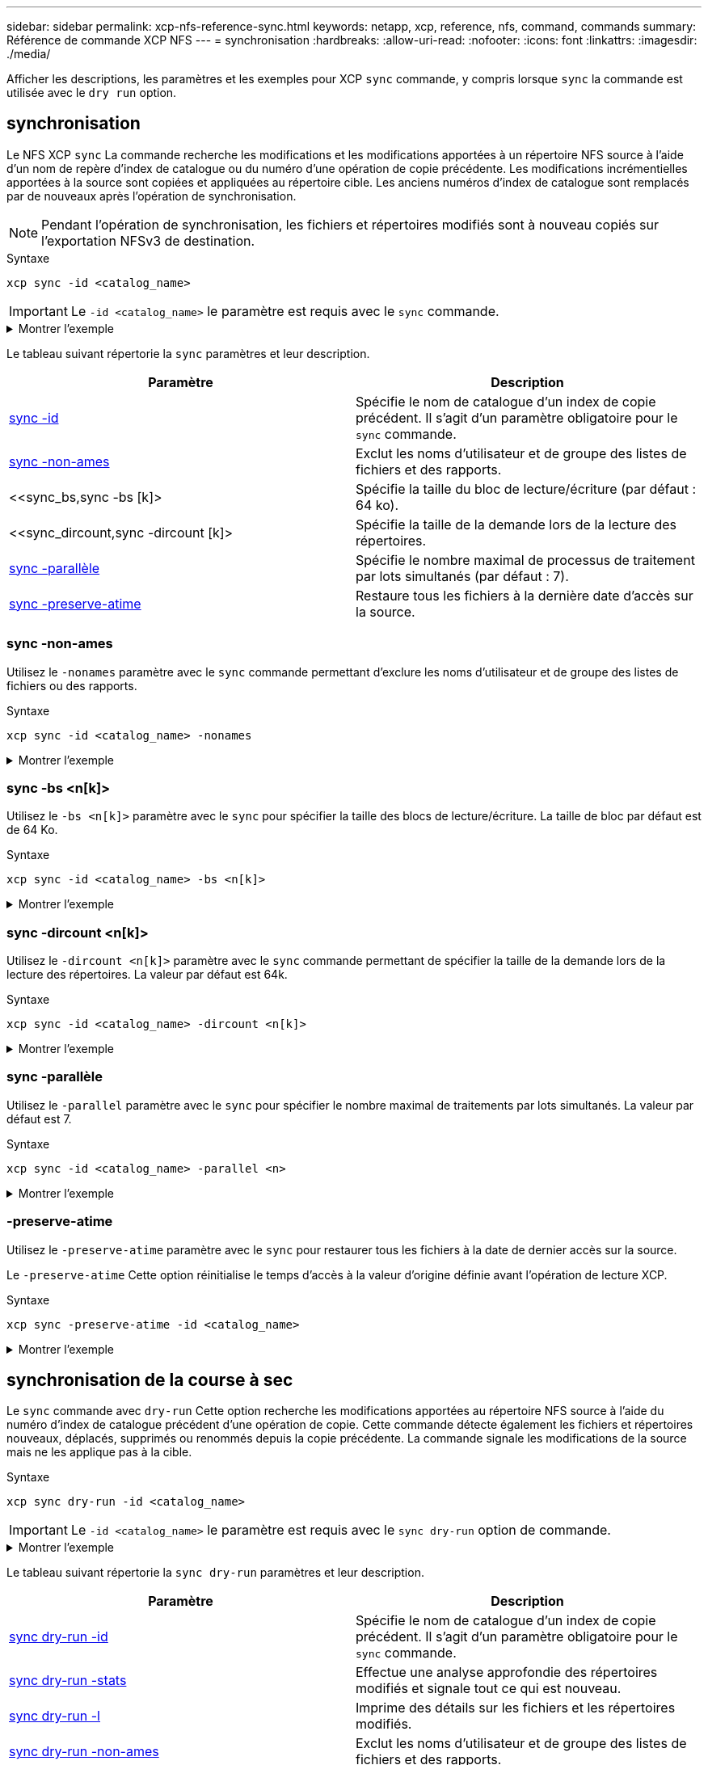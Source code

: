 ---
sidebar: sidebar 
permalink: xcp-nfs-reference-sync.html 
keywords: netapp, xcp, reference, nfs, command, commands 
summary: Référence de commande XCP NFS 
---
= synchronisation
:hardbreaks:
:allow-uri-read: 
:nofooter: 
:icons: font
:linkattrs: 
:imagesdir: ./media/


[role="lead"]
Afficher les descriptions, les paramètres et les exemples pour XCP `sync` commande, y compris lorsque `sync` la commande est utilisée avec le `dry run` option.



== synchronisation

Le NFS XCP `sync` La commande recherche les modifications et les modifications apportées à un répertoire NFS source à l'aide d'un nom de repère d'index de catalogue ou du numéro d'une opération de copie précédente. Les modifications incrémentielles apportées à la source sont copiées et appliquées au répertoire cible. Les anciens numéros d'index de catalogue sont remplacés par de nouveaux après l'opération de synchronisation.


NOTE: Pendant l'opération de synchronisation, les fichiers et répertoires modifiés sont à nouveau copiés sur l'exportation NFSv3 de destination.

.Syntaxe
[source, cli]
----
xcp sync -id <catalog_name>
----

IMPORTANT: Le `-id <catalog_name>` le paramètre est requis avec le `sync` commande.

.Montrer l'exemple
[%collapsible]
====
[listing]
----
[root@localhost linux]# ./xcp sync -id autoname_copy_2020-03-04_01.10.22.338436

xcp: Index: {source: <IP address or hostname of NFS server>:/source_vol, target: <IP address of
destination NFS server>:/dest_vol}
Xcp command : xcp sync -id autoname_copy_2020-03-04_01.10.22.338436
0 scanned, 0 copied, 0 modification, 0 new item, 0 delete item, 0 error
Speed : 26.4 KiB in (27.6 KiB/s), 22.7 KiB out (23.7 KiB/s)
Total Time : 0s.
STATUS : PASSED
----
====
Le tableau suivant répertorie la `sync` paramètres et leur description.

[cols="2*"]
|===
| Paramètre | Description 


| <<sync_id,sync -id  >> | Spécifie le nom de catalogue d'un index de copie précédent. Il s'agit d'un paramètre obligatoire pour le `sync` commande. 


| <<sync_nonames,sync -non-ames>> | Exclut les noms d'utilisateur et de groupe des listes de fichiers et des rapports. 


| <<sync_bs,sync -bs [k]>  | Spécifie la taille du bloc de lecture/écriture (par défaut : 64 ko). 


| <<sync_dircount,sync -dircount [k]>  | Spécifie la taille de la demande lors de la lecture des répertoires. 


| <<sync_parallel,sync -parallèle  >> | Spécifie le nombre maximal de processus de traitement par lots simultanés (par défaut : 7). 


| <<sync_preserve_atime,sync -preserve-atime>> | Restaure tous les fichiers à la dernière date d'accès sur la source. 
|===


=== sync -non-ames

Utilisez le `-nonames` paramètre avec le `sync` commande permettant d'exclure les noms d'utilisateur et de groupe des listes de fichiers ou des rapports.

.Syntaxe
[source, cli]
----
xcp sync -id <catalog_name> -nonames
----
.Montrer l'exemple
[%collapsible]
====
[listing]
----
[root@localhost linux]# ./xcp sync -id ID001 -nonames

xcp: Index: {source: <IP address or hostname of NFS server>:/source_vol, target: <IP address of
destination NFS server>:/dest_vol}
Xcp command : xcp sync -id ID001 -nonames
0 scanned, 0 copied, 0 modification, 0 new item, 0 delete item, 0 error
Speed : 26.4 KiB in (22.2 KiB/s), 22.3 KiB out (18.8 KiB/s)
Total Time : 1s.
STATUS : PASSED
----
====


=== sync -bs <n[k]>

Utilisez le `-bs <n[k]>` paramètre avec le `sync` pour spécifier la taille des blocs de lecture/écriture. La taille de bloc par défaut est de 64 Ko.

.Syntaxe
[source, cli]
----
xcp sync -id <catalog_name> -bs <n[k]>
----
.Montrer l'exemple
[%collapsible]
====
[listing]
----
[root@localhost linux]# ./xcp sync -id ID001 -bs 32k

xcp: Index: {source: <IP address or hostname of NFS server>:/source_vol, target: <IP address of
destination NFS server>:/dest_vol}
Xcp command : xcp sync -id ID001 -bs 32k
0 scanned, 0 copied, 0 modification, 0 new item, 0 delete item, 0 error
Speed : 25.3 KiB in (20.4 KiB/s), 21.0 KiB out (16.9 KiB/s)
Total Time : 1s.
STATUS : PASSED
----
====


=== sync -dircount <n[k]>

Utilisez le `-dircount <n[k]>` paramètre avec le `sync` commande permettant de spécifier la taille de la demande lors de la lecture des répertoires. La valeur par défaut est 64k.

.Syntaxe
[source, cli]
----
xcp sync -id <catalog_name> -dircount <n[k]>
----
.Montrer l'exemple
[%collapsible]
====
[listing]
----
[root@localhost linux]# ./xcp sync -id ID001 -dircount 32k

xcp: Index: {source: <IP address or hostname of NFS server>:/source_vol, target: <IP address of
destination NFS server>:/dest_vol}
Xcp command : xcp sync -id ID001 -dircount 32k
0 scanned, 0 copied, 0 modification, 0 new item, 0 delete item, 0 error
Speed : 25.3 KiB in (27.8 KiB/s), 21.0 KiB out (23.0 KiB/s)
Total Time : 0s.
STATUS : PASSED
----
====


=== sync -parallèle

Utilisez le `-parallel` paramètre avec le `sync` pour spécifier le nombre maximal de traitements par lots simultanés. La valeur par défaut est 7.

.Syntaxe
[source, cli]
----
xcp sync -id <catalog_name> -parallel <n>
----
.Montrer l'exemple
[%collapsible]
====
[listing]
----
[root@localhost linux]# ./xcp sync -id ID001 -parallel 4

xcp: Index: {source: <IP address or hostname of NFS server>:/source_vol, target: <IP address of
destination NFS server>:/dest_vol}
Xcp command : xcp sync -id ID001 -parallel 4
0 scanned, 0 copied, 0 modification, 0 new item, 0 delete item, 0 error
Speed : 25.3 KiB in (20.6 KiB/s), 21.0 KiB out (17.1 KiB/s)
Total Time : 1s.
STATUS : PASSED
----
====


=== -preserve-atime

Utilisez le `-preserve-atime` paramètre avec le `sync` pour restaurer tous les fichiers à la date de dernier accès sur la source.

Le `-preserve-atime` Cette option réinitialise le temps d'accès à la valeur d'origine définie avant l'opération de lecture XCP.

.Syntaxe
[source, cli]
----
xcp sync -preserve-atime -id <catalog_name>
----
.Montrer l'exemple
[%collapsible]
====
[listing]
----
[root@client-1 linux]# ./xcp sync -preserve-atime -id XCP_copy_2022-06-30_14.22.53.742272

xcp: Job ID: Job_XCP_copy_2022-06-30_14.22.53.742272_2022-06-30_14.27.28.660165_sync
xcp: Index: {source: 101.10.10.10:/source_vol, target: 10.201.201.20:/dest_vol}
xcp: diff 'XCP_copy_2022-06-30_14.22.53.742272': 55 reviewed, 55 checked at source, 1 modification,
54 reindexed, 23.3 KiB in (15.7 KiB/s), 25.1 KiB out (16.9 KiB/s), 1s.
xcp: sync 'XCP_copy_2022-06-30_14.22.53.742272': Starting search pass for 1 modified directory...
xcp: find changes: 55 reviewed, 55 checked at source, 1 modification, 55 re-reviewed, 54 reindexed,
28.0 KiB in (18.4 KiB/s), 25.3 KiB out (16.6 KiB/s), 1s.
xcp: sync phase 2: Rereading the 1 modified directory...
xcp: sync phase 2: 55 reviewed, 55 checked at source, 1 modification, 55 re-reviewed, 1 new dir, 54
reindexed, 29.2 KiB in (19.0 KiB/s), 25.6 KiB out (16.7 KiB/s), 1s.
xcp: sync 'XCP_copy_2022-06-30_14.22.53.742272': Deep scanning the 1 modified directory...
xcp: sync 'XCP_copy_2022-06-30_14.22.53.742272': 58 scanned, 55 copied, 56 indexed, 55 reviewed, 55
checked at source, 1 modification, 55 re-reviewed, 1 new dir, 54 reindexed, 1.28 MiB in (739
KiB/s), 1.27 MiB out (732 KiB/s), 1s.
Xcp command : xcp sync -preserve-atime -id XCP_copy_2022-06-30_14.22.53.742272
Stats : 58 scanned, 55 copied, 56 indexed, 55 reviewed, 55 checked at source, 1 modification,
55 re-reviewed, 1 new dir, 54 reindexed
Speed : 1.29 MiB in (718 KiB/s), 1.35 MiB out (755 KiB/s)
Total Time : 1s.
Migration ID: XCP_copy_2022-06-30_14.22.53.742272
Job ID : Job_XCP_copy_2022-06-30_14.22.53.742272_2022-06-30_14.27.28.660165_sync
Log Path : /opt/NetApp/xFiles/xcp/xcplogs/Job_XCP_copy_2022-06-30_14.22.53.742272_2022-06-
30_14.27.28.660165_sync.log
STATUS : PASSED
----
====


== synchronisation de la course à sec

Le `sync` commande avec `dry-run` Cette option recherche les modifications apportées au répertoire NFS source à l'aide du numéro d'index de catalogue précédent d'une opération de copie. Cette commande détecte également les fichiers et répertoires nouveaux, déplacés, supprimés ou renommés depuis la copie précédente. La commande signale les modifications de la source mais ne les applique pas à la cible.

.Syntaxe
[source, cli]
----
xcp sync dry-run -id <catalog_name>
----

IMPORTANT: Le `-id <catalog_name>` le paramètre est requis avec le `sync dry-run` option de commande.

.Montrer l'exemple
[%collapsible]
====
[listing]
----
[root@localhost linux]# ./xcp sync dry-run -id ID001

xcp: Index: {source: <IP address or hostname of NFS server>:/source_vol, target: <IP address of
destination NFS server>:/dest_vol}
Xcp command : xcp sync dry-run -id ID001
0 matched, 0 error
Speed : 15.2 KiB in (46.5 KiB/s), 5.48 KiB out (16.7 KiB/s)
Total Time : 0s.
STATUS : PASSED
----
====
Le tableau suivant répertorie la `sync dry-run` paramètres et leur description.

[cols="2*"]
|===
| Paramètre | Description 


| <<sync_dry_run_id,sync dry-run -id  >> | Spécifie le nom de catalogue d'un index de copie précédent. Il s'agit d'un paramètre obligatoire pour le `sync` commande. 


| <<sync_dry_run_stats,sync dry-run -stats>> | Effectue une analyse approfondie des répertoires modifiés et signale tout ce qui est
nouveau. 


| <<sync_dry_run_l,sync dry-run -l>> | Imprime des détails sur les fichiers et les répertoires modifiés. 


| <<sync_dry_run_nonames,sync dry-run -non-ames>> | Exclut les noms d'utilisateur et de groupe des listes de fichiers et des rapports. 


| <<sync_dry_run_dircount,sync dry-run -dircount [k]>  | Spécifie la taille de la demande lors de la lecture des répertoires. 


| <<sync_dry_run_parallel,sync dry-run -parallel  >> | Spécifie le nombre maximal de processus de traitement par lots simultanés (par défaut : 7). 
|===


=== sync dry-run -id <catalog_name>

Utilisez le `-id <catalog_name>` paramètre avec `sync dry-run` pour spécifier le nom de catalogue d'un index de copie précédent.


IMPORTANT: Le `-id <catalog_name>` le paramètre est requis avec le `sync dry-run` option de commande.

.Syntaxe
[source, cli]
----
xcp sync dry-run -id <catalog_name>
----
.Montrer l'exemple
[%collapsible]
====
[listing]
----
[root@localhost linux]# ./xcp sync dry-run -id ID001

xcp: Index: {source: <IP address or hostname of NFS server>:/source_vol, target: <IP address of
destination NFS server>:/dest_vol}
Xcp command : xcp sync dry-run -id ID001
0 matched, 0 error
Speed : 15.2 KiB in (21.7 KiB/s), 5.48 KiB out (7.81 KiB/s)
Total Time : 0s.
STATUS : PASSED
----
====


=== sync dry-run -stats

Utilisez le `-stats` paramètre avec `sync dry-run` pour effectuer une analyse approfondie des répertoires modifiés et signaler tout ce qui est nouveau.

.Syntaxe
[source, cli]
----
xcp sync dry-run -id <catalog_name> -stats
----
.Montrer l'exemple
[%collapsible]
====
[listing]
----
[root@localhost linux]# ./xcp sync dry-run -id ID001 -stats

xcp: Index: {source: <IP address or hostname of NFS server>:/source_vol, target: <IP address of
destination NFS server>:/dest_vol}
4,895 reviewed, 43,163 checked at source, 12.8 MiB in (2.54 MiB/s), 5.49 MiB out (1.09 MiB/s),
5s
4,895 reviewed, 101,396 checked at source, 19.2 MiB in (1.29 MiB/s), 12.8 MiB out (1.47 MiB/s),
10s
Xcp command : xcp sync dry-run -id ID001 -stats
0 matched, 0 error
Speed : 22.9 MiB in (1.74 MiB/s), 17.0 MiB out (1.29 MiB/s)
Total Time : 13s.
STATUS : PASSED
----
====


=== sync dry-run -l

Utilisez le `-l` paramètre avec `sync dry-run` pour imprimer des détails sur les fichiers et les répertoires modifiés.

.Syntaxe
[source, cli]
----
xcp sync dry-run -id <catalog_name> -l
----
.Montrer l'exemple
[%collapsible]
====
[listing]
----
[root@localhost linux]# ./xcp sync dry-run -id ID001 -l

xcp: Index: {source: <IP address or hostname of NFS server>:/source_vol, target: <IP address of
destination NFS server>:/dest_vol}
Xcp command : xcp sync dry-run -id ID001 -l
0 matched, 0 error
Speed : 15.2 KiB in (13.6 KiB/s), 5.48 KiB out (4.88 KiB/s)
Total Time : 1s.
STATUS : PASSED
----
====


=== sync dry-run -non-ames

Utilisez le `-nonames` paramètre avec `sync dry-run` pour exclure les noms d'utilisateur et de groupe des listes de fichiers ou des rapports.

.Syntaxe
[source, cli]
----
xcp sync dry-run -id <catalog_name> -nonames
----
.Montrer l'exemple
[%collapsible]
====
[listing]
----
[root@localhost linux]# ./xcp sync dry-run -id ID001 -nonames

xcp: Index: {source: <IP address or hostname of NFS server>:/source_vol, target: <IP address of
destination NFS server>:/dest_vol}
Xcp command : xcp sync dry-run -id ID001 -nonames
0 matched, 0 error
Speed : 15.2 KiB in (15.8 KiB/s), 5.48 KiB out (5.70 KiB/s)
Total Time : 0s.
STATUS : PASSED
----
====


=== sync dry-run -dircount <n[k]>

Utilisez le `-dircount <n[k]>` paramètre avec `sync dry-run` pour spécifier la taille de la demande lors de la lecture des répertoires. La valeur par défaut est 64k.

.Syntaxe
[source, cli]
----
xcp sync dry-run -id <catalog_name> -dircount <n[k]>
----
.Montrer l'exemple
[%collapsible]
====
[listing]
----
[root@localhost linux]# ./xcp sync dry-run -id ID001 -dircount 32k

xcp: Index: {source: <IP address or hostname of NFS server>:/source_vol, target: <IP address of
destination NFS server>:/dest_vol}
Xcp command : xcp sync dry-run -id ID001 -dircount 32k
0 matched, 0 error
Speed : 15.2 KiB in (32.5 KiB/s), 5.48 KiB out (11.7 KiB/s)
Total Time : 0s.
STATUS : PASSED
----
====


=== sync dry-run -parallèle

Utilisez le `-parallel` paramètre avec `sync dry-run` pour spécifier le nombre maximal de processus de traitement par lots simultanés. La valeur par défaut est 7.

.Syntaxe
[source, cli]
----
xcp sync dry-run -id <catalog_name> -parallel <n>
----
.Montrer l'exemple
[%collapsible]
====
[listing]
----
[root@localhost linux]# ./xcp sync dry-run -id ID001 -parallel 4

xcp: Index: {source: <IP address or hostname of NFS server>:/source_vol, target: <IP address of
destination NFS server>:/dest_vol}
Xcp command : xcp sync dry-run -id ID001 -parallel 4
0 matched, 0 error
Speed : 15.2 KiB in (25.4 KiB/s), 5.48 KiB out (9.13 KiB/s)
Total Time : 0s.
STATUS : PASSED
----
====